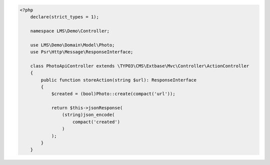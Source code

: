.. code-block:: php

    <?php
        declare(strict_types = 1);

        namespace LMS\Demo\Controller;

        use LMS\Demo\Domain\Model\Photo;
        use Psr\Http\Message\ResponseInterface;

        class PhotoApiController extends \TYPO3\CMS\Extbase\Mvc\Controller\ActionController
        {
            public function storeAction(string $url): ResponseInterface
            {
                $created = (bool)Photo::create(compact('url'));

                return $this->jsonResponse(
                    (string)json_encode(
                        compact('created')
                    )
                );
            }
        }
